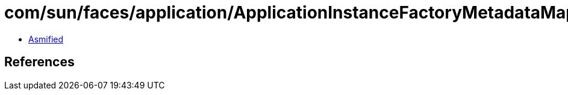 = com/sun/faces/application/ApplicationInstanceFactoryMetadataMap.class

 - link:ApplicationInstanceFactoryMetadataMap-asmified.java[Asmified]

== References


